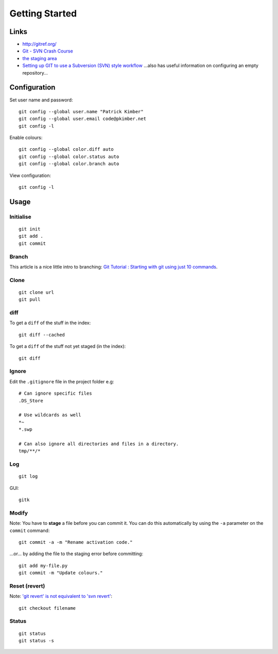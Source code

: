 Getting Started
***************

Links
=====

- http://gitref.org/
- `Git - SVN Crash Course`_
- `the staging area`_
- `Setting up GIT to use a Subversion (SVN) style workflow`_
  ...also has useful information on configuring an empty repository...


Configuration
=============

Set user name and password:

::

  git config --global user.name "Patrick Kimber"
  git config --global user.email code@pkimber.net
  git config -l

Enable colours:

::

  git config --global color.diff auto
  git config --global color.status auto
  git config --global color.branch auto

View configuration:

::

  git config -l

Usage
=====

Initialise
----------

::

  git init
  git add .
  git commit

Branch
------

This article is a nice little intro to branching:
`Git Tutorial : Starting with git using just 10 commands`_.

Clone
-----

::

  git clone url
  git pull

diff
----

To get a ``diff`` of the stuff in the index:

::

  git diff --cached

To get a ``diff`` of the stuff not yet staged (in the index):

::

  git diff

Ignore
------

Edit the ``.gitignore`` file in the project folder e.g:

::

  # Can ignore specific files
  .DS_Store

  # Use wildcards as well
  *~
  *.swp

  # Can also ignore all directories and files in a directory.
  tmp/**/*

Log
---

::

  git log

GUI:

::

  gitk

Modify
------

Note: You have to **stage** a file before you can commit it.  You can do this
automatically by using the ``-a`` parameter on the ``commit`` command:

::

  git commit -a -m "Rename activation code."

...or... by adding the file to the staging error before committing:

::

  git add my-file.py
  git commit -m "Update colours."

Reset (revert)
--------------

Note: `'git revert' is not equivalent to 'svn revert'`_:

::

  git checkout filename

Status
------

::

  git status
  git status -s


.. _`'git revert' is not equivalent to 'svn revert'`: http://bryan-murdock.blogspot.com/2007/07/git-revert-is-not-equivalent-to-svn.html
.. _`Git - SVN Crash Course`: http://git.or.cz/course/svn.html
.. _`Git Tutorial : Starting with git using just 10 commands`: http://blog.xkoder.com/2008/08/13/git-tutorial-starting-with-git-using-just-10-commands/
.. _`Setting up GIT to use a Subversion (SVN) style workflow`: http://www.wausita.com/2010/08/setting-git-follow-subversion-workflow/
.. _`the staging area`: http://www.gitready.com/beginner/2009/01/18/the-staging-area.html

